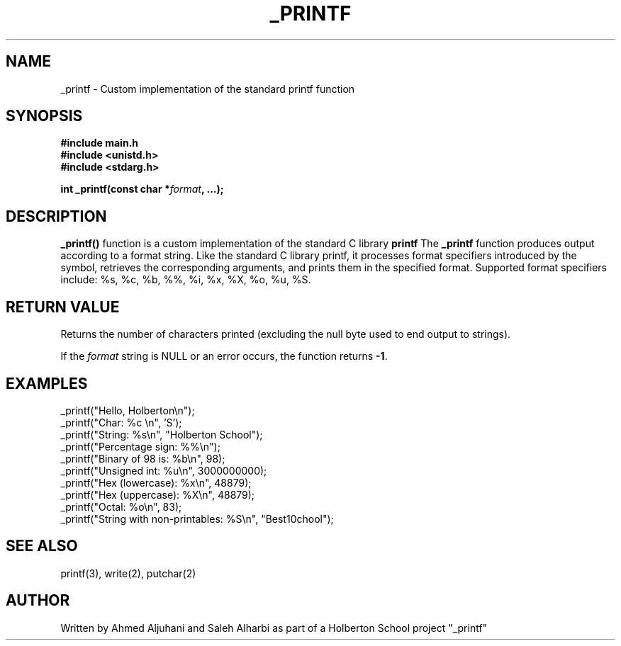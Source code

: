 .TH _PRINTF 3 "March 2025" "Holberton Project" "User Manual"

.SH NAME
_printf \- Custom implementation of the standard printf function

.SH SYNOPSIS
.B #include "main.h"
.br
.B #include <unistd.h>
.br
.B #include <stdarg.h>
.sp
.BI "int _printf(const char *" format ", ...);"

.SH DESCRIPTION

.B _printf()
function is a custom implementation of the standard C library 
.B printf
.TB .
The 
.B _printf
function produces output according to a format string. Like the standard C library printf, it processes format specifiers introduced by the 
.TB %
symbol, retrieves the corresponding arguments, and prints them in the specified format. Supported format specifiers include: %s, %c, %b, %%, %i, %x, %X, %o, %u, %S.

.SH RETURN VALUE
Returns the number of characters printed (excluding the null byte used to end output to strings).

If the
.I format
string is NULL or an error occurs, the function returns
.BR -1 .

.SH EXAMPLES
.nf
_printf("Hello, Holberton\\n");
_printf("Char: %c \\n", 'S');
_printf("String: %s\\n", "Holberton School");
_printf("Percentage sign: %%\\n");
_printf("Binary of 98 is: %b\\n", 98);
_printf("Unsigned int: %u\\n", 3000000000);
_printf("Hex (lowercase): %x\\n", 48879);
_printf("Hex (uppercase): %X\\n", 48879);
_printf("Octal: %o\\n", 83);
_printf("String with non-printables: %S\\n", "Best\nSchool");
.fi

.SH SEE ALSO
printf(3), write(2), putchar(2)

.SH AUTHOR
Written by Ahmed Aljuhani and Saleh Alharbi as part of a Holberton School project "_printf"

